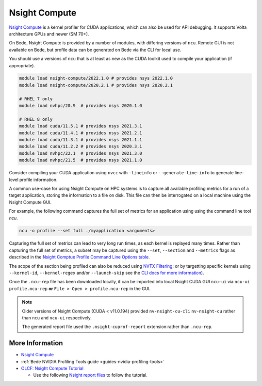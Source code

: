 .. _software-tools-nsight-compute:

Nsight Compute
==============

`Nsight Compute <https://developer.nvidia.com/nsight-compute>`__ is a kernel profiler for CUDA applications, which can also be used for API debugging.
It supports Volta architecture GPUs and newer (SM 70+).

On Bede, Nsight Compute is provided by a number of modules, with differing versions of ``ncu``.
Remote GUI is not available on Bede, but profile data can be generated on Bede via the CLI for local use.

You should use a versions of ``ncu`` that is at least as new as the CUDA toolkit used to compile your application (if appropriate).

.. code-block:: bash

   module load nsight-compute/2022.1.0 # provides nsys 2022.1.0
   module load nsight-compute/2020.2.1 # provides nsys 2020.2.1

   # RHEL 7 only
   module load nvhpc/20.9  # provides nsys 2020.1.0

   # RHEL 8 only
   module load cuda/11.5.1 # provides nsys 2021.3.1
   module load cuda/11.4.1 # provides nsys 2021.2.1
   module load cuda/11.3.1 # provides nsys 2021.1.1
   module load cuda/11.2.2 # provides nsys 2020.3.1
   module load nvhpc/22.1  # provides nsys 2021.3.0
   module load nvhpc/21.5  # provides nsys 2021.1.0


Consider compiling your CUDA application using ``nvcc`` with ``-lineinfo`` or ``--generate-line-info`` to generate line-level profile information.

A common use-case for using Nsight Compute on HPC systems is to capture all available profiling metrics for a run of a target application, storing the information to a file on disk. This file can then be interrogated on a local machine using the Nsight Compute GUI.

For example, the following command captures the full set of metrics for an application using using the command line tool `ncu`.

.. code-block:: bash

   ncu -o profile --set full ./myapplication <arguments>

Capturing the full set of metrics can lead to very long run times, as each kernel is replayed many times.
Rather than capturing the full set of metrics, a subset may be captured using the ``--set``, ``--section`` and ``--metrics`` flags as described in the `Nsight Comptue Profile Command Line Options table <https://docs.nvidia.com/nsight-compute/NsightComputeCli/index.html#command-line-options-profile>`_.

The scope of the section being profiled can also be reduced using `NVTX Filtering <https://docs.nvidia.com/nsight-compute/NsightComputeCli/index.html#nvtx-filtering>`_; or by targetting specific kernels using ``--kernel-id``, ``--kernel-regex`` and/or ``--launch-skip`` see the `CLI docs for more information <https://docs.nvidia.com/nsight-compute/NsightComputeCli/index.html#command-line-options-profile>`_).


Once the ``.ncu-rep`` file has been downloaded locally, it can be imported into local Nsight CUDA GUI ``ncu-ui`` via ``ncu-ui profile.ncu-rep`` **or**  ``File > Open > profile.ncu-rep`` in the GUI.

.. note::
   Older versions of Nsight Compute (CUDA < v11.0.194) provided ``nv-nsight-cu-cli`` ``nv-nsight-cu`` rather than ``ncu`` and ``ncu-ui`` respectively.

   The generated report file used the ``.nsight-cuprof-report`` extension rather than ``.ncu-rep``.

More Information
^^^^^^^^^^^^^^^^

* `Nsight Compute <https://docs.nvidia.com/nsight-compute/>`_
* :ref:`Bede NVIDIA Profiling Tools guide <guides-nvidia-profiling-tools>`
* `OLCF: Nsight Compute Tutorial <https://vimeo.com/398929189>`_

  * Use the following `Nsight report files <https://drive.google.com/open?id=133a90SIupysHfbO3mlyfXfaEivCyV1EP>`_ to follow the tutorial.